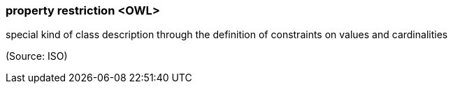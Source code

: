 === property restriction <OWL>

special kind of class description through the definition of constraints on values and cardinalities

(Source: ISO)

